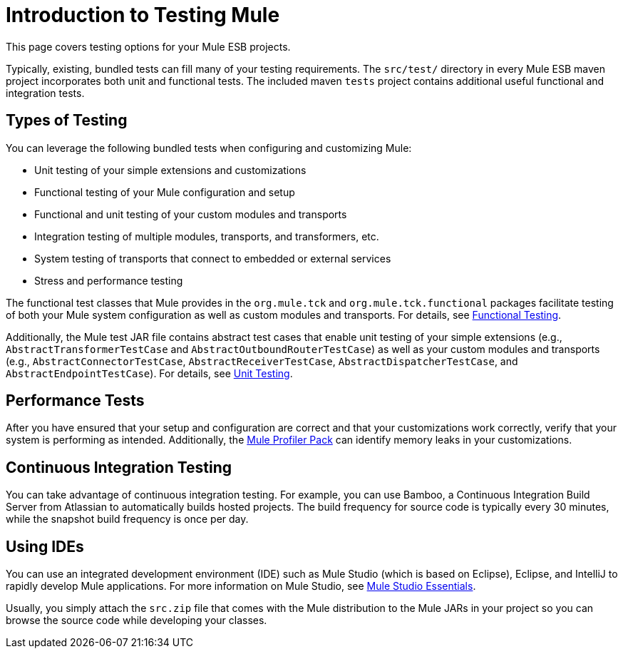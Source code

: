 = Introduction to Testing Mule

This page covers testing options for your Mule ESB projects.

Typically, existing, bundled tests can fill many of your testing requirements. The `src/test/` directory in every Mule ESB maven project incorporates both unit and functional tests. The included maven `tests` project contains additional useful functional and integration tests.

== Types of Testing

You can leverage the following bundled tests when configuring and customizing Mule:

* Unit testing of your simple extensions and customizations
* Functional testing of your Mule configuration and setup
* Functional and unit testing of your custom modules and transports
* Integration testing of multiple modules, transports, and transformers, etc.
* System testing of transports that connect to embedded or external services
* Stress and performance testing

The functional test classes that Mule provides in the `org.mule.tck` and `org.mule.tck.functional` packages facilitate testing of both your Mule system configuration as well as custom modules and transports. For details, see link:functional-testing[Functional Testing].

Additionally, the Mule test JAR file contains abstract test cases that enable unit testing of your simple extensions (e.g., `AbstractTransformerTestCase` and `AbstractOutboundRouterTestCase`) as well as your custom modules and transports (e.g., `AbstractConnectorTestCase`, `AbstractReceiverTestCase`, `AbstractDispatcherTestCase`, and `AbstractEndpointTestCase`). For details, see link:unit-testing[Unit Testing].

== Performance Tests

After you have ensured that your setup and configuration are correct and that your customizations work correctly, verify that your system is performing as intended. Additionally, the link:profiling-mule[Mule Profiler Pack] can identify memory leaks in your customizations.

== Continuous Integration Testing

You can take advantage of continuous integration testing. For example, you can use Bamboo, a Continuous Integration Build Server from Atlassian to automatically builds hosted projects. The build frequency for source code is typically every 30 minutes, while the snapshot build frequency is once per day.

== Using IDEs

You can use an integrated development environment (IDE) such as Mule Studio (which is based on Eclipse), Eclipse, and IntelliJ to rapidly develop Mule applications. For more information on Mule Studio, see link:https://docs.mulesoft.com/anypoint-studio/v/5/[Mule Studio Essentials].

Usually, you simply attach the `src.zip` file that comes with the Mule distribution to the Mule JARs in your project so you can browse the source code while developing your classes.
